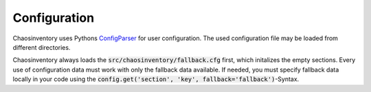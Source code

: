 .. _`configuration`:

Configuration
=============

Chaosinventory uses Pythons `ConfigParser <https://docs.python.org/3/library/configparser.html>`_ for user configuration. The used configuration file may be loaded from different directories.

Chaosinventory always loads the :code:`src/chaosinventory/fallback.cfg` first, which initalizes the empty sections. Every use of configuration data must work with only the fallback data available.
If needed, you must specify fallback data locally in your code using the :code:`config.get('section', 'key', fallback='fallback')`-Syntax. 